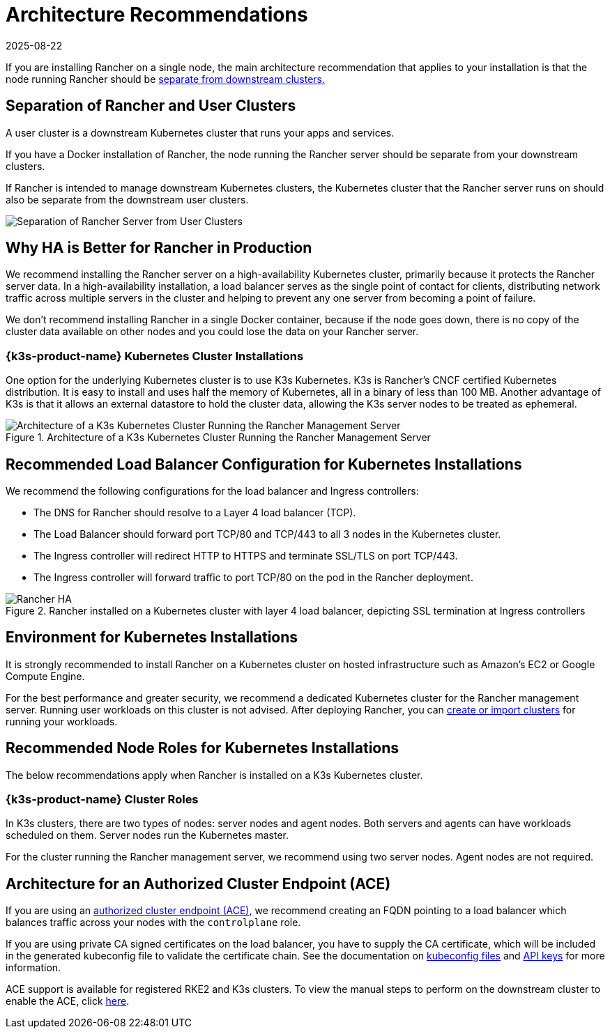 = Architecture Recommendations
:page-languages: [en, zh]
:revdate: 2025-08-22
:page-revdate: {revdate}

If you are installing Rancher on a single node, the main architecture recommendation that applies to your installation is that the node running Rancher should be <<_separation_of_rancher_and_user_clusters,separate from downstream clusters.>>

== Separation of Rancher and User Clusters

A user cluster is a downstream Kubernetes cluster that runs your apps and services.

If you have a Docker installation of Rancher, the node running the Rancher server should be separate from your downstream clusters.

If Rancher is intended to manage downstream Kubernetes clusters, the Kubernetes cluster that the Rancher server runs on should also be separate from the downstream user clusters.

image::rancher-architecture-separation-of-rancher-server.svg[Separation of Rancher Server from User Clusters]

== Why HA is Better for Rancher in Production

We recommend installing the Rancher server on a high-availability Kubernetes cluster, primarily because it protects the Rancher server data. In a high-availability installation, a load balancer serves as the single point of contact for clients, distributing network traffic across multiple servers in the cluster and helping to prevent any one server from becoming a point of failure.

We don't recommend installing Rancher in a single Docker container, because if the node goes down, there is no copy of the cluster data available on other nodes and you could lose the data on your Rancher server.

=== {k3s-product-name} Kubernetes Cluster Installations

One option for the underlying Kubernetes cluster is to use K3s Kubernetes. K3s is Rancher's CNCF certified Kubernetes distribution. It is easy to install and uses half the memory of Kubernetes, all in a binary of less than 100 MB. Another advantage of K3s is that it allows an external datastore to hold the cluster data, allowing the K3s server nodes to be treated as ephemeral.

.Architecture of a K3s Kubernetes Cluster Running the Rancher Management Server
image::k3s-server-storage.svg[Architecture of a K3s Kubernetes Cluster Running the Rancher Management Server]

== Recommended Load Balancer Configuration for Kubernetes Installations

We recommend the following configurations for the load balancer and Ingress controllers:

* The DNS for Rancher should resolve to a Layer 4 load balancer (TCP).
* The Load Balancer should forward port TCP/80 and TCP/443 to all 3 nodes in the Kubernetes cluster.
* The Ingress controller will redirect HTTP to HTTPS and terminate SSL/TLS on port TCP/443.
* The Ingress controller will forward traffic to port TCP/80 on the pod in the Rancher deployment.

.Rancher installed on a Kubernetes cluster with layer 4 load balancer, depicting SSL termination at Ingress controllers
image::ha/rancher2ha.svg[Rancher HA]

== Environment for Kubernetes Installations

It is strongly recommended to install Rancher on a Kubernetes cluster on hosted infrastructure such as Amazon's EC2 or Google Compute Engine.

For the best performance and greater security, we recommend a dedicated Kubernetes cluster for the Rancher management server. Running user workloads on this cluster is not advised. After deploying Rancher, you can xref:cluster-deployment/cluster-deployment.adoc[create or import clusters] for running your workloads.

== Recommended Node Roles for Kubernetes Installations

The below recommendations apply when Rancher is installed on a K3s Kubernetes cluster.

=== {k3s-product-name} Cluster Roles

In K3s clusters, there are two types of nodes: server nodes and agent nodes. Both servers and agents can have workloads scheduled on them. Server nodes run the Kubernetes master.

For the cluster running the Rancher management server, we recommend using two server nodes. Agent nodes are not required.

== Architecture for an Authorized Cluster Endpoint (ACE)

If you are using an xref:about-rancher/architecture/communicating-with-downstream-clusters.adoc#_4_authorized_cluster_endpoint[authorized cluster endpoint (ACE),] we recommend creating an FQDN pointing to a load balancer which balances traffic across your nodes with the `controlplane` role.

If you are using private CA signed certificates on the load balancer, you have to supply the CA certificate, which will be included in the generated kubeconfig file to validate the certificate chain. See the documentation on xref:cluster-admin/manage-clusters/access-clusters/use-kubectl-and-kubeconfig.adoc[kubeconfig files] and xref:rancher-admin/users/settings/api-keys.adoc#_creating_an_api_key[API keys] for more information.

ACE support is available for registered RKE2 and K3s clusters. To view the manual steps to perform on the downstream cluster to enable the ACE, click xref:cluster-deployment/register-existing-clusters.adoc#_authorized_cluster_endpoint_support_for_rke2_and_k3s_clusters[here].

